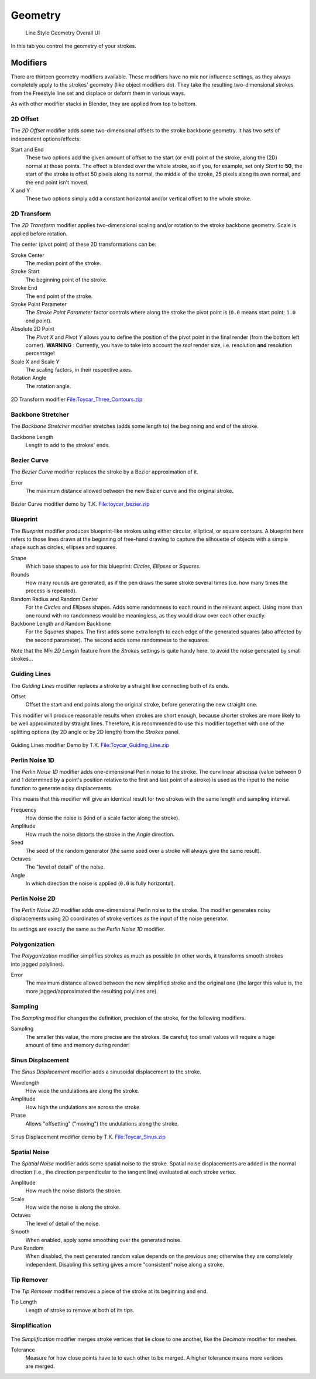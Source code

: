 
********
Geometry
********

.. figure:: /images/render-freestyle-Line_Style_Geometry_UI.jpg
   :width: 300px

   Line Style Geometry Overall UI


In this tab you control the geometry of your strokes.


Modifiers
=========

There are thirteen geometry modifiers available.
These modifiers have no mix nor influence settings,
as they always completely apply to the strokes' geometry (like object modifiers do). They take
the resulting two-dimensional strokes from the Freestyle line set and displace or deform them
in various ways.

As with other modifier stacks in Blender, they are applied from top to bottom.


2D Offset
---------

The *2D Offset* modifier adds some two-dimensional offsets to the stroke backbone
geometry. It has two sets of independent options/effects:


.. figure:: /images/render-freestyle-Line_Style_Geometry_2D_Offset.jpg
   :width: 300px
   :align: right

Start and End
   These two options add the given amount of offset to the start (or end) point of the stroke, along the (2D)
   normal at those points. The effect is blended over the whole stroke, so if you, for example,
   set only *Start* to **50**, the start of the stroke is offset 50 pixels along its normal,
   the middle of the stroke, 25 pixels along its own normal, and the end point isn't moved.

X and Y
   These two options simply add a constant horizontal and/or vertical offset to the whole stroke.


2D Transform
------------


The *2D Transform* modifier applies two-dimensional scaling and/or rotation to the
stroke backbone geometry. Scale is applied before rotation.

The center (pivot point) of these 2D transformations can be:

.. figure:: /images/render-freestyle-Line_Style_Geometry_2D_Transform.jpg
   :width: 300px
   :align: right

Stroke Center
   The median point of the stroke.
Stroke Start
   The beginning point of the stroke.
Stroke End
   The end point of the stroke.
Stroke Point Parameter
   The *Stroke Point Parameter* factor controls where along the stroke the pivot point is
   (``0.0`` means start point; ``1.0`` end point).
Absolute 2D Point
   The *Pivot X* and *Pivot Y* allows you to define the position of the pivot point in the final
   render (from the bottom left corner). **WARNING** : Currently,
   you have to take into account the *real* render size, i.e. resolution **and** resolution percentage!

Scale X and Scale Y
   The scaling factors, in their respective axes.

Rotation Angle
   The rotation angle.


.. figure:: /images/2D_Transform.jpg
   :width: 400px
   :align: center

   2D Transform modifier
   `File:Toycar_Three_Contours.zip <http://wiki.blender.org/index.php/File:Toycar_Three_Contours.zip>`__


Backbone Stretcher
------------------

.. figure:: /images/render-freestyle-Line_Style_Geometry_Backbone_Stretcher.jpg
   :width: 300px
   :align: right

The *Backbone Stretcher* modifier stretches (adds some length to)
the beginning and end of the stroke.

Backbone Length
   Length to add to the strokes' ends.


Bezier Curve
------------

.. figure:: /images/render-freestyle-Line_Style_Geometry_Bezier_Curve.jpg
   :width: 300px
   :align: right

The *Bezier Curve* modifier replaces the stroke by a Bezier approximation of it.

Error
   The maximum distance allowed between the new Bezier curve and the original stroke.


.. figure:: /images/toycar_bezier.jpg
   :width: 400px
   :align: center

   Bezier Curve modifier demo by T.K.
   `File:toycar_bezier.zip <http://wiki.blender.org/index.php/File:toycar_bezier.zip>`__


Blueprint
---------


The *Blueprint* modifier produces blueprint-like strokes using either circular,
elliptical, or square contours. A blueprint here refers to those lines drawn at the beginning
of free-hand drawing to capture the silhouette of objects with a simple shape such as circles,
ellipses and squares.

.. figure:: /images/render-freestyle-Line_Style_Geometry_Blueprint.jpg
   :width: 300px
   :align: right

Shape
   Which base shapes to use for this blueprint: *Circles*, *Ellipses* or *Squares*.

Rounds
   How many rounds are generated, as if the pen draws the same stroke several times
   (i.e. how many times the process is repeated).

Random Radius and Random Center
   For the *Circles* and *Ellipses* shapes.
   Adds some randomness to each round in the relevant aspect.
   Using more than one round with no randomness would be meaningless, as they would draw over each other exactly.

Backbone Length and Random Backbone
   For the *Squares* shapes.
   The first adds some extra length to each edge of the generated squares (also affected by the second parameter).
   The second adds some randomness to the squares.

Note that the *Min 2D Length* feature from the *Strokes* settings is quite
handy here, to avoid the noise generated by small strokes...


Guiding Lines
-------------


The *Guiding Lines* modifier replaces a stroke by a straight line connecting both of
its ends.

.. figure:: /images/render-freestyle-Line_Style_Geometry_Guiding_Lines.jpg
   :width: 300px
   :align: right

Offset
   Offset the start and end points along the original stroke, before generating the new straight one.

This modifier will produce reasonable results when strokes are short enough,
because shorter strokes are more likely to be well approximated by straight lines. Therefore,
it is recommended to use this modifier together with one of the splitting options
(by 2D angle or by 2D length) from the *Strokes* panel.


.. figure:: /images/Toycar_Guiding_Line.jpg
   :width: 400px
   :align: center

   Guiding Lines modifier Demo by T.K.
   `File:Toycar_Guiding_Line.zip <http://wiki.blender.org/index.php/File:Toycar_Guiding_Line.zip>`__


Perlin Noise 1D
---------------


The *Perlin Noise 1D* modifier adds one-dimensional Perlin noise to the stroke.
The curvilinear abscissa (value between 0 and 1 determined by a point's position
relative to the first and last point of a stroke) is used as the input to the
noise function to generate noisy displacements.

This means that this modifier will give an identical result for two strokes with the same length and sampling
interval.

.. figure:: /images/render-freestyle-Line_Style_Geometry_Perlin_Noise_1D.jpg
   :width: 300px
   :align: right

Frequency
   How dense the noise is (kind of a scale factor along the stroke).

Amplitude
   How much the noise distorts the stroke in the *Angle* direction.

Seed
   The seed of the random generator (the same seed over a stroke will always give the same result).

Octaves
   The "level of detail" of the noise.

Angle
   In which direction the noise is applied (``0.0`` is fully horizontal).


Perlin Noise 2D
---------------

.. figure:: /images/render-freestyle-Line_Style_Geometry_Perlin_Noise_2D.jpg
   :width: 300px
   :align: right

The *Perlin Noise 2D* modifier adds one-dimensional Perlin noise to the stroke.  The modifier generates noisy
displacements using 2D coordinates of stroke vertices as the input of the noise generator.

Its settings are exactly the same as the *Perlin Noise 1D* modifier.


Polygonization
--------------

.. figure:: /images/render-freestyle-Line_Style_Geometry_Polygonization.jpg
   :width: 300px
   :align: right


The *Polygonization* modifier simplifies strokes as much as possible
(in other words, it transforms smooth strokes into jagged polylines).

Error
   The maximum distance allowed between the new simplified stroke and the original one
   (the larger this value is, the more jagged/approximated the resulting polylines are).


Sampling
--------


The *Sampling* modifier changes the definition, precision of the stroke,
for the following modifiers.

.. figure:: /images/render-freestyle-Line_Style_Geometry_Sampling.jpg
   :width: 300px
   :align: right

Sampling
   The smaller this value, the more precise are the strokes.
   Be careful; too small values will require a huge amount of time and memory during render!


Sinus Displacement
------------------


The *Sinus Displacement* modifier adds a sinusoidal displacement to the stroke.

.. figure:: /images/render-freestyle-Line_Style_Geometry_Sinus_Displacement.jpg
   :width: 300px
   :align: right

Wavelength
   How wide the undulations are along the stroke.

Amplitude
   How high the undulations are across the stroke.

Phase
   Allows "offsetting" ("moving") the undulations along the stroke.


.. figure:: /images/Toycar_Sinus_Displacement.jpg
   :width: 300px
   :align: center

   Sinus Displacement modifier demo by T.K.
   `File:Toycar_Sinus.zip <http://wiki.blender.org/index.php/File:Toycar_Sinus.zip>`__


Spatial Noise
-------------

The *Spatial Noise* modifier adds some spatial noise to the stroke.
Spatial noise displacements are added in the normal direction
(i.e., the direction perpendicular to the tangent line) evaluated at each stroke vertex.

.. figure:: /images/render-freestyle-Line_Style_Geometry_Spatial_Noise.jpg
   :width: 300px
   :align: right

Amplitude
   How much the noise distorts the stroke.

Scale
   How wide the noise is along the stroke.

Octaves
   The level of detail of the noise.

Smooth
   When enabled, apply some smoothing over the generated noise.

Pure Random
   When disabled, the next generated random value depends on the previous one;
   otherwise they are completely independent. Disabling this setting gives a more "consistent" noise along a stroke.


Tip Remover
-----------


The *Tip Remover* modifier removes a piece of the stroke at its beginning and end.

.. figure:: /images/render-freestyle-Line_Style_Geometry_Tip_Remover.jpg
   :width: 300px
   :align: right

Tip Length
   Length of stroke to remove at both of its tips.


Simplification
--------------

.. figure:: /images/render_freestyle_simplification.png
   :width: 600px
   :align: center


The *Simplification* modifier merges stroke vertices that lie close to one another, like the *Decimate* modifier for
meshes.

.. figure:: /images/render_freestyle_ui_geometry_simplification.png
   :width: 300px
   :align: right

Tolerance
   Measure for how close points have te to each other to be merged. A higher tolerance means more vertices are merged.
